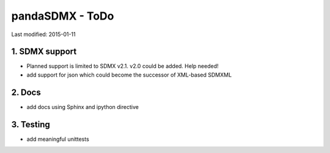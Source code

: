 pandaSDMX - ToDo
===================


Last modified: 2015-01-11

1. SDMX support
--------------------

* Planned support is limited to SDMX v2.1. v2.0 could be added. Help needed!
* add support for json which could become the successor of XML-based SDMXML
 


2. Docs
------------

* add docs using Sphinx and ipython directive

3. Testing
-----------

* add meaningful unittests


